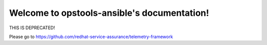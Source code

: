 .. opstools-ansible documentation master file, created by
   sphinx-quickstart on Thu May 11 18:37:48 2017.
   You can adapt this file completely to your liking, but it should at least
   contain the root `toctree` directive.

Welcome to opstools-ansible's documentation!
============================================

THIS IS DEPRECATED!

Please go to https://github.com/redhat-service-assurance/telemetry-framework
